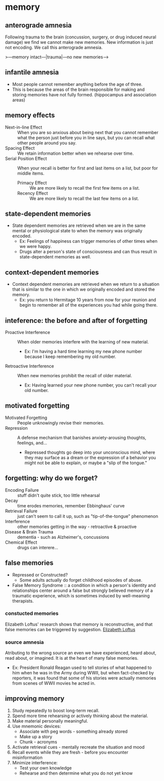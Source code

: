 * memory
** anterograde amnesia
Following trauma to the brain (concussion, surgery, or drug induced neural damage) we find we cannot make new memories. New information is just not encoding. We call this anterograde amnesia.

>---memory intact---|trauma|---no new memories--->

** infantile amnesia
 - Most people cannot remember anything before the age of three.
 - This is because the areas of the brain responsible for making and storing memories have not fully formed. (hippocampus and association areas)

** memory effects
 - Next-in-line Effect :: When you are so anxious about being next that you cannot remember what the person just before you in line says, but you can recall what other people around you say.
 - Spacing Effect :: We retain information better when we rehearse over time.
 - Serial Position Effect :: When your recall is better for first and last items on a list, but poor for middle items.
   - Primacy Effect :: We are more likely to recall the first few items on a list.
   - Recency Effect :: We are more likely to recall the last few items on a list.

** state-dependent memories
 - State dependent memories are retrieved when we are in the same mental or physiological state to when the memory was originally encoded.
   - Ex: Feelings of happiness can trigger memories of other times when we were happy.
   - Drugs alter a person's state of consciousness and can thus result in state-dependent memories as well.

** context-dependent memories
 - Context dependent memories are retrieved when we return to a situation that is similar to the one in which we originally encoded and stored the memory.
   - Ex: you return to Hermitage 10 years from now for your reunion and begin to remember all of the experiences you had while going there.
** inteference: the before and after of forgetting
 - Proactive Interference :: When older memories interfere with the learning of new material.
   - Ex: I'm having a hard time learning my new phone number because I keep remembering my old number.
 - Retroactive Interference :: When new memories prohibit the recall of older material.
   - Ex: Having learned your new phone number, you can't recall your old number.

** motivated forgetting
 - Motivated Forgetting :: People unknowingly revise their memories.
 - Repression :: A defense mechanism that banishes anxiety-arousing thoughts, feelings, and...
   - Repressed thoughts go deep into your unconscious mind, where they may surface as a dream or the expression of a behavior you might not be able to explain, or maybe a "slip of the tongue."

** forgetting: why do we forget?
 - Encoding Failure :: stuff didn't quite stick, too little rehearsal
 - Decay :: time erodes memories, remember Ebbinghaus' curve
 - Retrieval Failure :: just can't seem to call it up, such as "tip-of-the-tongue" phenomenon
 - Interference :: other memories getting in the way - retroactive & proactive
 - Disease & Brain Trauma :: dementia - such as Alzheimer's, concussions
 - Chemical Effect :: drugs can interere...

** false memories
 - Repressed or Constructed?
   - Some adults actually do forget childhood episodes of abuse.
 - False Memory Syndrome :: a condition in which a person's identity and relationships center around a false but strongly believed memory of a traumatic experience, which is sometimes induced by well-meaning therapists.

*** constucted memories
Elizabeth Loftus' research shows that memory is reconstructive, and that false memories can be triggered by suggestion.
[[file:img/psych/loftus.png][Elizabeth Loftus]]

*** source amnesia
Atributing to the wrong source an even we have experienced, heard about, read about, or imagined. It is at the heart of many false memories.

 - Ex: President Ronald Reagan used to tell stories of what happened to him when he was in the Army during WWII, but when fact-checked by reporters, it was found that some of his stories were actually memories from scenes of WWII movies he acted in.

** improving memory
 1. Study repeatedly to boost long-term recall.
 2. Spend more time rehearsing or actively thinking about the material.
 3. Make material personally meaningful.
 4. Use mnemonic devices:
    - Associate with peg words - something already stored
    - Make up a story
    - Chunk - acronyms
 5. Activate retrieval cues - mentally recreate the situation and mood
 6. Recall events while they are fresh - before you encounter misinformation
 7. Minimize interference:
    - Test your own knowledge
    - Rehearse and then determine what you do not yet know
